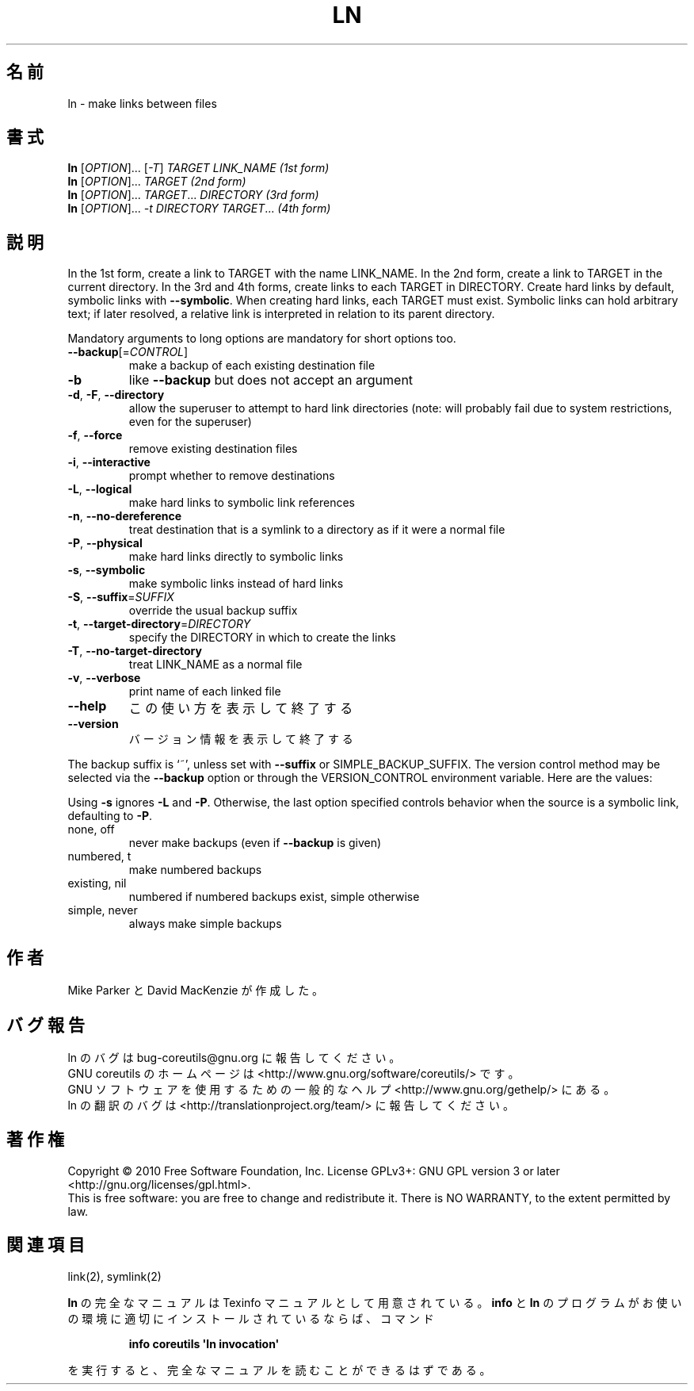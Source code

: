 .\" DO NOT MODIFY THIS FILE!  It was generated by help2man 1.35.
.\"*******************************************************************
.\"
.\" This file was generated with po4a. Translate the source file.
.\"
.\"*******************************************************************
.TH LN 1 "April 2010" "GNU coreutils 8.5" ユーザーコマンド
.SH 名前
ln \- make links between files
.SH 書式
\fBln\fP [\fIOPTION\fP]... [\fI\-T\fP] \fITARGET LINK_NAME (1st form)\fP
.br
\fBln\fP [\fIOPTION\fP]... \fITARGET (2nd form)\fP
.br
\fBln\fP [\fIOPTION\fP]... \fITARGET\fP... \fIDIRECTORY (3rd form)\fP
.br
\fBln\fP [\fIOPTION\fP]... \fI\-t DIRECTORY TARGET\fP...  \fI(4th form)\fP
.SH 説明
.\" Add any additional description here
.PP
In the 1st form, create a link to TARGET with the name LINK_NAME.  In the
2nd form, create a link to TARGET in the current directory.  In the 3rd and
4th forms, create links to each TARGET in DIRECTORY.  Create hard links by
default, symbolic links with \fB\-\-symbolic\fP.  When creating hard links, each
TARGET must exist.  Symbolic links can hold arbitrary text; if later
resolved, a relative link is interpreted in relation to its parent
directory.
.PP
Mandatory arguments to long options are mandatory for short options too.
.TP 
\fB\-\-backup\fP[=\fICONTROL\fP]
make a backup of each existing destination file
.TP 
\fB\-b\fP
like \fB\-\-backup\fP but does not accept an argument
.TP 
\fB\-d\fP, \fB\-F\fP, \fB\-\-directory\fP
allow the superuser to attempt to hard link directories (note: will probably
fail due to system restrictions, even for the superuser)
.TP 
\fB\-f\fP, \fB\-\-force\fP
remove existing destination files
.TP 
\fB\-i\fP, \fB\-\-interactive\fP
prompt whether to remove destinations
.TP 
\fB\-L\fP, \fB\-\-logical\fP
make hard links to symbolic link references
.TP 
\fB\-n\fP, \fB\-\-no\-dereference\fP
treat destination that is a symlink to a directory as if it were a normal
file
.TP 
\fB\-P\fP, \fB\-\-physical\fP
make hard links directly to symbolic links
.TP 
\fB\-s\fP, \fB\-\-symbolic\fP
make symbolic links instead of hard links
.TP 
\fB\-S\fP, \fB\-\-suffix\fP=\fISUFFIX\fP
override the usual backup suffix
.TP 
\fB\-t\fP, \fB\-\-target\-directory\fP=\fIDIRECTORY\fP
specify the DIRECTORY in which to create the links
.TP 
\fB\-T\fP, \fB\-\-no\-target\-directory\fP
treat LINK_NAME as a normal file
.TP 
\fB\-v\fP, \fB\-\-verbose\fP
print name of each linked file
.TP 
\fB\-\-help\fP
この使い方を表示して終了する
.TP 
\fB\-\-version\fP
バージョン情報を表示して終了する
.PP
The backup suffix is `~', unless set with \fB\-\-suffix\fP or
SIMPLE_BACKUP_SUFFIX.  The version control method may be selected via the
\fB\-\-backup\fP option or through the VERSION_CONTROL environment variable.
Here are the values:
.PP
Using \fB\-s\fP ignores \fB\-L\fP and \fB\-P\fP.  Otherwise, the last option specified
controls behavior when the source is a symbolic link, defaulting to \fB\-P\fP.
.TP 
none, off
never make backups (even if \fB\-\-backup\fP is given)
.TP 
numbered, t
make numbered backups
.TP 
existing, nil
numbered if numbered backups exist, simple otherwise
.TP 
simple, never
always make simple backups
.SH 作者
Mike Parker と David MacKenzie が作成した。
.SH バグ報告
ln のバグは bug\-coreutils@gnu.org に報告してください。
.br
GNU coreutils のホームページは <http://www.gnu.org/software/coreutils/> です。
.br
GNU ソフトウェアを使用するための一般的なヘルプ <http://www.gnu.org/gethelp/> にある。
.br
ln の翻訳のバグは <http://translationproject.org/team/> に報告してください。
.SH 著作権
Copyright \(co 2010 Free Software Foundation, Inc.  License GPLv3+: GNU GPL
version 3 or later <http://gnu.org/licenses/gpl.html>.
.br
This is free software: you are free to change and redistribute it.  There is
NO WARRANTY, to the extent permitted by law.
.SH 関連項目
link(2), symlink(2)
.PP
\fBln\fP の完全なマニュアルは Texinfo マニュアルとして用意されている。
\fBinfo\fP と \fBln\fP のプログラムがお使いの環境に適切にインストールされているならば、
コマンド
.IP
\fBinfo coreutils \(aqln invocation\(aq\fP
.PP
を実行すると、完全なマニュアルを読むことができるはずである。
